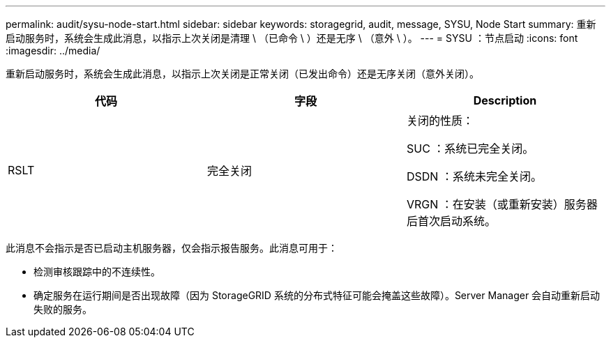 ---
permalink: audit/sysu-node-start.html 
sidebar: sidebar 
keywords: storagegrid, audit, message, SYSU, Node Start 
summary: 重新启动服务时，系统会生成此消息，以指示上次关闭是清理 \ （已命令 \ ）还是无序 \ （意外 \ ）。 
---
= SYSU ：节点启动
:icons: font
:imagesdir: ../media/


[role="lead"]
重新启动服务时，系统会生成此消息，以指示上次关闭是正常关闭（已发出命令）还是无序关闭（意外关闭）。

|===
| 代码 | 字段 | Description 


 a| 
RSLT
 a| 
完全关闭
 a| 
关闭的性质：

SUC ：系统已完全关闭。

DSDN ：系统未完全关闭。

VRGN ：在安装（或重新安装）服务器后首次启动系统。

|===
此消息不会指示是否已启动主机服务器，仅会指示报告服务。此消息可用于：

* 检测审核跟踪中的不连续性。
* 确定服务在运行期间是否出现故障（因为 StorageGRID 系统的分布式特征可能会掩盖这些故障）。Server Manager 会自动重新启动失败的服务。

